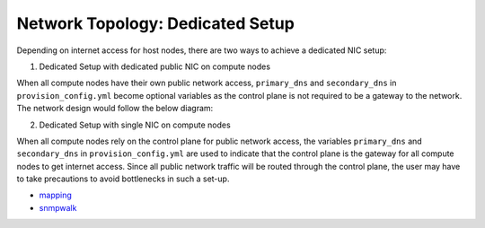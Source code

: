 Network Topology: Dedicated Setup
=================================



Depending on internet access for host nodes, there are two ways to achieve a dedicated NIC setup:

.. image:: ../../images/omnia_network_Dedicated.png


1. Dedicated Setup with dedicated public NIC on compute nodes



When all compute nodes have their own public network access, ``primary_dns`` and ``secondary_dns`` in ``provision_config.yml`` become optional variables as the control plane is not required to be a gateway to the network. The network design would follow the below diagram:



2. Dedicated Setup with single NIC on compute nodes



When all compute nodes rely on the control plane for public network access, the variables ``primary_dns`` and ``secondary_dns`` in ``provision_config.yml`` are used to indicate that the control plane is the gateway for all compute nodes to get internet access. Since all public network traffic will be routed through the control plane, the user may have to take precautions to avoid bottlenecks in such a set-up.


* `mapping <../../InstallationGuides/InstallingProvisionTool/DiscoveryMechanisms/mappingfile.html>`_
* `snmpwalk <../../InstallationGuides/InstallingProvisionTool/DiscoveryMechanisms/snmp.html>`_
